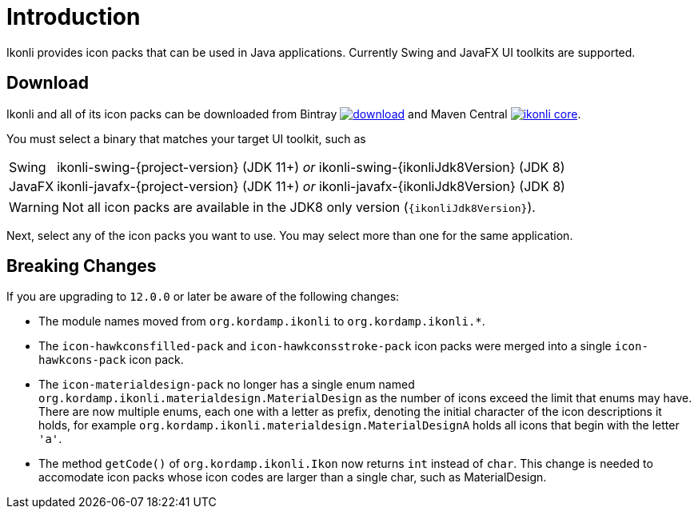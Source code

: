 
[[_introduction]]
= Introduction

Ikonli provides icon packs that can be used in Java applications. Currently Swing and JavaFX UI toolkits are supported.

== Download

Ikonli and all of its icon packs can be downloaded from Bintray
image:https://api.bintray.com/packages/{project-owner}/{project-repo}/ikonli/images/download.svg[link="https://bintray.com/{project-owner}/{project-repo}/ikonli/_latestVersion"]
and Maven Central
image:https://img.shields.io/maven-central/v/{project-group}/ikonli-core.svg?label=maven[link="https://search.maven.org/#search|ga|1|{project-group}"].

You must select a binary that matches your target UI toolkit, such as

[horizontal]
Swing:: ikonli-swing-{project-version} (JDK 11+) _or_ ikonli-swing-{ikonliJdk8Version} (JDK 8)
JavaFX:: ikonli-javafx-{project-version} (JDK 11+) _or_ ikonli-javafx-{ikonliJdk8Version} (JDK 8)

WARNING: Not all icon packs are available in the JDK8 only version (`{ikonliJdk8Version}`).

Next, select any of the icon packs you want to use. You may select more than one for the same application.

== Breaking Changes

If you are upgrading to `12.0.0` or later be aware of the following changes:

* The module names moved from `org.kordamp.ikonli` to `org.kordamp.ikonli.*`.
* The `icon-hawkconsfilled-pack` and `icon-hawkconsstroke-pack` icon packs were merged into a single `icon-hawkcons-pack` icon pack.
* The `icon-materialdesign-pack` no longer has a single enum named `org.kordamp.ikonli.materialdesign.MaterialDesign` as the
number of icons exceed the limit that enums may have. There are now multiple enums, each one with a letter as prefix, denoting
the initial character of the icon descriptions it holds, for example `org.kordamp.ikonli.materialdesign.MaterialDesignA` holds
all icons that begin with the letter `'a'`.
* The method `getCode()` of `org.kordamp.ikonli.Ikon` now returns `int` instead of `char`. This change is needed to accomodate
icon packs whose icon codes are larger than a single char, such as MaterialDesign.
